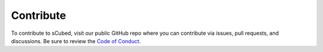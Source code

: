 Contribute
=====

To contribute to sCubed, visit our public GitHub repo where you can contribute via issues, pull requests, and discussions. Be sure to review the  `Code of Conduct <https://github.com/aemoore62/scubed_community/blob/main/CODE_OF_CONDUCT.md>`_.
